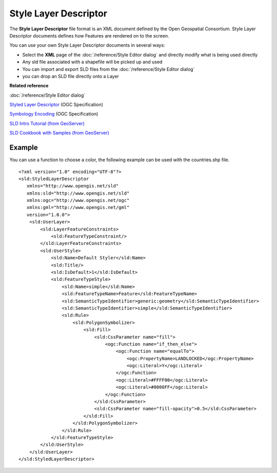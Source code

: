 Style Layer Descriptor
######################

The **Style Layer Descriptor** file format is an XML document defined by the Open Geospatial
Consortium. Style Layer Descriptor documents defines how Features are rendered on to the screen.

You can use your own Style Layer Descriptor documents in several ways:

-  Select the **XML** page of the :doc:`/reference/Style Editor dialog` and directly
   modify what is being used directly
-  Any sld file associated with a shapefile will be picked up and used
-  You can import and export SLD files from the :doc:`/reference/Style Editor dialog`
-  you can drop an SLD file directly onto a Layer

**Related reference**

:doc:`/reference/Style Editor dialog`

`Styled Layer Descriptor <http://www.opengeospatial.org/standards/sld>`_ (OGC Specification)

`Symbology Encoding <http://www.opengeospatial.org/standards/symbol>`_ (OGC Specification)

`SLD Intro Tutorial (from GeoServer) <http://docs.geoserver.org/stable/en/user/styling/sld-introduction.html>`_

`SLD Cookbook with Samples (from GeoServer) <http://docs.geoserver.org/stable/en/user/styling/sld-cookbook/index.html#sld-cookbook>`_


Example
=======

You can use a function to choose a color, the following example can be used with the countries.shp
file.

::

    <?xml version="1.0" encoding="UTF-8"?>
    <sld:StyledLayerDescriptor
       xmlns="http://www.opengis.net/sld"
       xmlns:sld="http://www.opengis.net/sld"
       xmlns:ogc="http://www.opengis.net/ogc"
       xmlns:gml="http://www.opengis.net/gml"
       version="1.0.0">
        <sld:UserLayer>
            <sld:LayerFeatureConstraints>
                <sld:FeatureTypeConstraint/>
            </sld:LayerFeatureConstraints>
            <sld:UserStyle>
                <sld:Name>Default Styler</sld:Name>
                <sld:Title/>
                <sld:IsDefault>1</sld:IsDefault>
                <sld:FeatureTypeStyle>
                    <sld:Name>simple</sld:Name>
                    <sld:FeatureTypeName>Feature</sld:FeatureTypeName>
                    <sld:SemanticTypeIdentifier>generic:geometry</sld:SemanticTypeIdentifier>
                    <sld:SemanticTypeIdentifier>simple</sld:SemanticTypeIdentifier>
                    <sld:Rule>
                        <sld:PolygonSymbolizer>
                            <sld:Fill>
                                <sld:CssParameter name="fill">
                                    <ogc:Function name="if_then_else">
                                        <ogc:Function name="equalTo">
                                            <ogc:PropertyName>LANDLOCKED</ogc:PropertyName>
                                            <ogc:Literal>Y</ogc:Literal>
                                        </ogc:Function>
                                        <ogc:Literal>#FFFF00</ogc:Literal>
                                        <ogc:Literal>#0000FF</ogc:Literal>
                                    </ogc:Function>
                                </sld:CssParameter>
                                <sld:CssParameter name="fill-opacity">0.5</sld:CssParameter>
                            </sld:Fill>
                        </sld:PolygonSymbolizer>
                    </sld:Rule>
                </sld:FeatureTypeStyle>
            </sld:UserStyle>
        </sld:UserLayer>
    </sld:StyledLayerDescriptor>
